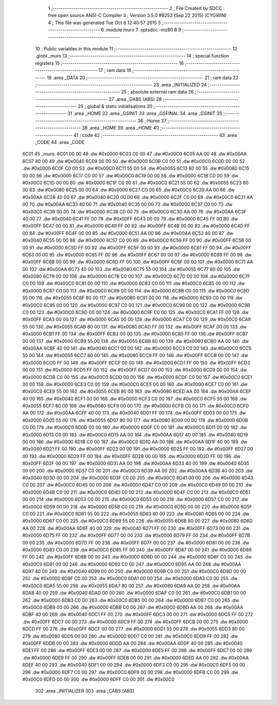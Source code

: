                               1 ;--------------------------------------------------------
                              2 ; File Created by SDCC : free open source ANSI-C Compiler
                              3 ; Version 3.5.0 #9253 (Sep 22 2015) (CYGWIN)
                              4 ; This file was generated Tue Oct  6 12:40:57 2015
                              5 ;--------------------------------------------------------
                              6 	.module muro
                              7 	.optsdcc -mz80
                              8 	
                              9 ;--------------------------------------------------------
                             10 ; Public variables in this module
                             11 ;--------------------------------------------------------
                             12 	.globl _muro
                             13 ;--------------------------------------------------------
                             14 ; special function registers
                             15 ;--------------------------------------------------------
                             16 ;--------------------------------------------------------
                             17 ; ram data
                             18 ;--------------------------------------------------------
                             19 	.area _DATA
                             20 ;--------------------------------------------------------
                             21 ; ram data
                             22 ;--------------------------------------------------------
                             23 	.area _INITIALIZED
                             24 ;--------------------------------------------------------
                             25 ; absolute external ram data
                             26 ;--------------------------------------------------------
                             27 	.area _DABS (ABS)
                             28 ;--------------------------------------------------------
                             29 ; global & static initialisations
                             30 ;--------------------------------------------------------
                             31 	.area _HOME
                             32 	.area _GSINIT
                             33 	.area _GSFINAL
                             34 	.area _GSINIT
                             35 ;--------------------------------------------------------
                             36 ; Home
                             37 ;--------------------------------------------------------
                             38 	.area _HOME
                             39 	.area _HOME
                             40 ;--------------------------------------------------------
                             41 ; code
                             42 ;--------------------------------------------------------
                             43 	.area _CODE
                             44 	.area _CODE
   6C01                      45 _muro:
   6C01 00 00                46 	.dw #0x0000
   6C03 C0 00                47 	.dw #0x00C0
   6C05 AA 00                48 	.dw #0x00AA
   6C07 40 00                49 	.dw #0x0040
   6C09 00 00                50 	.dw #0x0000
   6C0B C0 00                51 	.dw #0x00C0
   6C0D 00 00                52 	.dw #0x0000
   6C0F C0 00                53 	.dw #0x00C0
   6C11 55 00                54 	.dw #0x0055
   6C13 80 00                55 	.dw #0x0080
   6C15 00 00                56 	.dw #0x0000
   6C17 C0 00                57 	.dw #0x00C0
   6C19 00 00                58 	.dw #0x0000
   6C1B C0 00                59 	.dw #0x00C0
   6C1D 00 00                60 	.dw #0x0000
   6C1F C0 00                61 	.dw #0x00C0
   6C21 55 00                62 	.dw #0x0055
   6C23 80 00                63 	.dw #0x0080
   6C25 00 00                64 	.dw #0x0000
   6C27 C0 00                65 	.dw #0x00C0
   6C29 AA 00                66 	.dw #0x00AA
   6C2B 40 00                67 	.dw #0x0040
   6C2D 00 00                68 	.dw #0x0000
   6C2F C0 00                69 	.dw #0x00C0
   6C31 AA 00                70 	.dw #0x00AA
   6C33 40 00                71 	.dw #0x0040
   6C35 00 00                72 	.dw #0x0000
   6C37 C0 00                73 	.dw #0x00C0
   6C39 00 00                74 	.dw #0x0000
   6C3B C0 00                75 	.dw #0x00C0
   6C3D AA 00                76 	.dw #0x00AA
   6C3F 40 00                77 	.dw #0x0040
   6C41 FF 00                78 	.dw #0x00FF
   6C43 00 00                79 	.dw #0x0000
   6C45 FF 00                80 	.dw #0x00FF
   6C47 00 00                81 	.dw #0x0000
   6C49 FF 00                82 	.dw #0x00FF
   6C4B 00 00                83 	.dw #0x0000
   6C4D FF 00                84 	.dw #0x00FF
   6C4F 00 00                85 	.dw #0x0000
   6C51 AA 00                86 	.dw #0x00AA
   6C53 40 00                87 	.dw #0x0040
   6C55 00 00                88 	.dw #0x0000
   6C57 C0 00                89 	.dw #0x00C0
   6C59 FF 00                90 	.dw #0x00FF
   6C5B 00 00                91 	.dw #0x0000
   6C5D FF 00                92 	.dw #0x00FF
   6C5F 00 00                93 	.dw #0x0000
   6C61 FF 00                94 	.dw #0x00FF
   6C63 00 00                95 	.dw #0x0000
   6C65 FF 00                96 	.dw #0x00FF
   6C67 00 00                97 	.dw #0x0000
   6C69 FF 00                98 	.dw #0x00FF
   6C6B 00 00                99 	.dw #0x0000
   6C6D FF 00               100 	.dw #0x00FF
   6C6F 00 00               101 	.dw #0x0000
   6C71 AA 00               102 	.dw #0x00AA
   6C73 40 00               103 	.dw #0x0040
   6C75 55 00               104 	.dw #0x0055
   6C77 80 00               105 	.dw #0x0080
   6C79 00 00               106 	.dw #0x0000
   6C7B C0 00               107 	.dw #0x00C0
   6C7D 00 00               108 	.dw #0x0000
   6C7F C0 00               109 	.dw #0x00C0
   6C81 00 00               110 	.dw #0x0000
   6C83 C0 00               111 	.dw #0x00C0
   6C85 00 00               112 	.dw #0x0000
   6C87 C0 00               113 	.dw #0x00C0
   6C89 00 00               114 	.dw #0x0000
   6C8B C0 00               115 	.dw #0x00C0
   6C8D 55 00               116 	.dw #0x0055
   6C8F 80 00               117 	.dw #0x0080
   6C91 00 00               118 	.dw #0x0000
   6C93 C0 00               119 	.dw #0x00C0
   6C95 00 00               120 	.dw #0x0000
   6C97 C0 00               121 	.dw #0x00C0
   6C99 00 00               122 	.dw #0x0000
   6C9B C0 00               123 	.dw #0x00C0
   6C9D 00 00               124 	.dw #0x0000
   6C9F C0 00               125 	.dw #0x00C0
   6CA1 FF 00               126 	.dw #0x00FF
   6CA3 00 00               127 	.dw #0x0000
   6CA5 00 00               128 	.dw #0x0000
   6CA7 C0 00               129 	.dw #0x00C0
   6CA9 55 00               130 	.dw #0x0055
   6CAB 80 00               131 	.dw #0x0080
   6CAD FF 00               132 	.dw #0x00FF
   6CAF 00 00               133 	.dw #0x0000
   6CB1 FF 00               134 	.dw #0x00FF
   6CB3 00 00               135 	.dw #0x0000
   6CB5 FF 00               136 	.dw #0x00FF
   6CB7 00 00               137 	.dw #0x0000
   6CB9 55 00               138 	.dw #0x0055
   6CBB 80 00               139 	.dw #0x0080
   6CBD AA 00               140 	.dw #0x00AA
   6CBF 40 00               141 	.dw #0x0040
   6CC1 00 00               142 	.dw #0x0000
   6CC3 C0 00               143 	.dw #0x00C0
   6CC5 55 00               144 	.dw #0x0055
   6CC7 80 00               145 	.dw #0x0080
   6CC9 FF 00               146 	.dw #0x00FF
   6CCB 00 00               147 	.dw #0x0000
   6CCD FF 00               148 	.dw #0x00FF
   6CCF 00 00               149 	.dw #0x0000
   6CD1 FF 00               150 	.dw #0x00FF
   6CD3 00 00               151 	.dw #0x0000
   6CD5 FF 00               152 	.dw #0x00FF
   6CD7 00 00               153 	.dw #0x0000
   6CD9 00 00               154 	.dw #0x0000
   6CDB C0 00               155 	.dw #0x00C0
   6CDD 00 00               156 	.dw #0x0000
   6CDF C0 00               157 	.dw #0x00C0
   6CE1 00 00               158 	.dw #0x0000
   6CE3 C0 00               159 	.dw #0x00C0
   6CE5 00 00               160 	.dw #0x0000
   6CE7 C0 00               161 	.dw #0x00C0
   6CE9 55 00               162 	.dw #0x0055
   6CEB 80 00               163 	.dw #0x0080
   6CED AA 00               164 	.dw #0x00AA
   6CEF 40 00               165 	.dw #0x0040
   6CF1 00 00               166 	.dw #0x0000
   6CF3 C0 00               167 	.dw #0x00C0
   6CF5 55 00               168 	.dw #0x0055
   6CF7 80 00               169 	.dw #0x0080
   6CF9 00 00               170 	.dw #0x0000
   6CFB C0 00               171 	.dw #0x00C0
   6CFD AA 00               172 	.dw #0x00AA
   6CFF 40 00               173 	.dw #0x0040
   6D01 FF 00               174 	.dw #0x00FF
   6D03 00 00               175 	.dw #0x0000
   6D05 55 00               176 	.dw #0x0055
   6D07 80 00               177 	.dw #0x0080
   6D09 00 00               178 	.dw #0x0000
   6D0B C0 00               179 	.dw #0x00C0
   6D0D 00 00               180 	.dw #0x0000
   6D0F C0 00               181 	.dw #0x00C0
   6D11 00 00               182 	.dw #0x0000
   6D13 C0 00               183 	.dw #0x00C0
   6D15 AA 00               184 	.dw #0x00AA
   6D17 40 00               185 	.dw #0x0040
   6D19 00 00               186 	.dw #0x0000
   6D1B C0 00               187 	.dw #0x00C0
   6D1D AA 00               188 	.dw #0x00AA
   6D1F 40 00               189 	.dw #0x0040
   6D21 FF 00               190 	.dw #0x00FF
   6D23 00 00               191 	.dw #0x0000
   6D25 FF 00               192 	.dw #0x00FF
   6D27 00 00               193 	.dw #0x0000
   6D29 FF 00               194 	.dw #0x00FF
   6D2B 00 00               195 	.dw #0x0000
   6D2D FF 00               196 	.dw #0x00FF
   6D2F 00 00               197 	.dw #0x0000
   6D31 AA 00               198 	.dw #0x00AA
   6D33 40 00               199 	.dw #0x0040
   6D35 00 00               200 	.dw #0x0000
   6D37 C0 00               201 	.dw #0x00C0
   6D39 AA 00               202 	.dw #0x00AA
   6D3B 40 00               203 	.dw #0x0040
   6D3D 00 00               204 	.dw #0x0000
   6D3F C0 00               205 	.dw #0x00C0
   6D41 00 00               206 	.dw #0x0000
   6D43 C0 00               207 	.dw #0x00C0
   6D45 00 00               208 	.dw #0x0000
   6D47 C0 00               209 	.dw #0x00C0
   6D49 00 00               210 	.dw #0x0000
   6D4B C0 00               211 	.dw #0x00C0
   6D4D 00 00               212 	.dw #0x0000
   6D4F C0 00               213 	.dw #0x00C0
   6D51 00 00               214 	.dw #0x0000
   6D53 C0 00               215 	.dw #0x00C0
   6D55 00 00               216 	.dw #0x0000
   6D57 C0 00               217 	.dw #0x00C0
   6D59 00 00               218 	.dw #0x0000
   6D5B C0 00               219 	.dw #0x00C0
   6D5D 00 00               220 	.dw #0x0000
   6D5F C0 00               221 	.dw #0x00C0
   6D61 55 00               222 	.dw #0x0055
   6D63 80 00               223 	.dw #0x0080
   6D65 00 00               224 	.dw #0x0000
   6D67 C0 00               225 	.dw #0x00C0
   6D69 55 00               226 	.dw #0x0055
   6D6B 80 00               227 	.dw #0x0080
   6D6D AA 00               228 	.dw #0x00AA
   6D6F 40 00               229 	.dw #0x0040
   6D71 FF 00               230 	.dw #0x00FF
   6D73 00 00               231 	.dw #0x0000
   6D75 FF 00               232 	.dw #0x00FF
   6D77 00 00               233 	.dw #0x0000
   6D79 FF 00               234 	.dw #0x00FF
   6D7B 00 00               235 	.dw #0x0000
   6D7D FF 00               236 	.dw #0x00FF
   6D7F 00 00               237 	.dw #0x0000
   6D81 00 00               238 	.dw #0x0000
   6D83 C0 00               239 	.dw #0x00C0
   6D85 FF 00               240 	.dw #0x00FF
   6D87 00 00               241 	.dw #0x0000
   6D89 FF 00               242 	.dw #0x00FF
   6D8B 00 00               243 	.dw #0x0000
   6D8D 00 00               244 	.dw #0x0000
   6D8F C0 00               245 	.dw #0x00C0
   6D91 00 00               246 	.dw #0x0000
   6D93 C0 00               247 	.dw #0x00C0
   6D95 AA 00               248 	.dw #0x00AA
   6D97 40 00               249 	.dw #0x0040
   6D99 00 00               250 	.dw #0x0000
   6D9B C0 00               251 	.dw #0x00C0
   6D9D 00 00               252 	.dw #0x0000
   6D9F C0 00               253 	.dw #0x00C0
   6DA1 00 00               254 	.dw #0x0000
   6DA3 C0 00               255 	.dw #0x00C0
   6DA5 55 00               256 	.dw #0x0055
   6DA7 80 00               257 	.dw #0x0080
   6DA9 AA 00               258 	.dw #0x00AA
   6DAB 40 00               259 	.dw #0x0040
   6DAD 00 00               260 	.dw #0x0000
   6DAF C0 00               261 	.dw #0x00C0
   6DB1 00 00               262 	.dw #0x0000
   6DB3 C0 00               263 	.dw #0x00C0
   6DB5 00 00               264 	.dw #0x0000
   6DB7 C0 00               265 	.dw #0x00C0
   6DB9 00 00               266 	.dw #0x0000
   6DBB C0 00               267 	.dw #0x00C0
   6DBD AA 00               268 	.dw #0x00AA
   6DBF 40 00               269 	.dw #0x0040
   6DC1 FF 00               270 	.dw #0x00FF
   6DC3 00 00               271 	.dw #0x0000
   6DC5 FF 00               272 	.dw #0x00FF
   6DC7 00 00               273 	.dw #0x0000
   6DC9 FF 00               274 	.dw #0x00FF
   6DCB 00 00               275 	.dw #0x0000
   6DCD FF 00               276 	.dw #0x00FF
   6DCF 00 00               277 	.dw #0x0000
   6DD1 55 00               278 	.dw #0x0055
   6DD3 80 00               279 	.dw #0x0080
   6DD5 00 00               280 	.dw #0x0000
   6DD7 C0 00               281 	.dw #0x00C0
   6DD9 FF 00               282 	.dw #0x00FF
   6DDB 00 00               283 	.dw #0x0000
   6DDD AA 00               284 	.dw #0x00AA
   6DDF 40 00               285 	.dw #0x0040
   6DE1 FF 00               286 	.dw #0x00FF
   6DE3 00 00               287 	.dw #0x0000
   6DE5 FF 00               288 	.dw #0x00FF
   6DE7 00 00               289 	.dw #0x0000
   6DE9 FF 00               290 	.dw #0x00FF
   6DEB 00 00               291 	.dw #0x0000
   6DED AA 00               292 	.dw #0x00AA
   6DEF 40 00               293 	.dw #0x0040
   6DF1 00 00               294 	.dw #0x0000
   6DF3 C0 00               295 	.dw #0x00C0
   6DF5 00 00               296 	.dw #0x0000
   6DF7 C0 00               297 	.dw #0x00C0
   6DF9 00 00               298 	.dw #0x0000
   6DFB C0 00               299 	.dw #0x00C0
   6DFD 00 00               300 	.dw #0x0000
   6DFF C0 00               301 	.dw #0x00C0
                            302 	.area _INITIALIZER
                            303 	.area _CABS (ABS)
